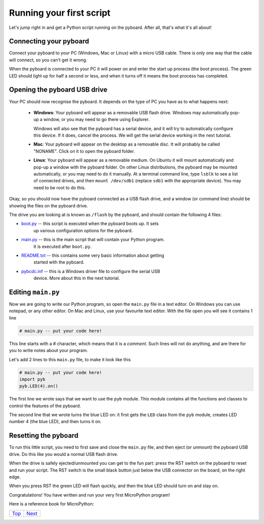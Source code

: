 .. _Top:

Running your first script
=========================

Let's jump right in and get a Python script running on the pyboard.  After
all, that's what it's all about!

Connecting your pyboard
-----------------------

Connect your pyboard to your PC (Windows, Mac or Linux) with a micro USB cable.
There is only one way that the cable will connect, so you can't get it wrong.

.. image:: /docs/pyboard/tutorial/img/pyboard_usb_micro.jpg

When the pyboard is connected to your PC it will power on and enter the start up
process (the boot process).  The green LED should light up for half a second or
less, and when it turns off it means the boot process has completed.

Opening the pyboard USB drive
-----------------------------

Your PC should now recognise the pyboard.  It depends on the type of PC you
have as to what happens next:

  - **Windows**: Your pyboard will appear as a removable USB flash drive.
    Windows may automatically pop-up a window, or you may need to go there
    using Explorer.

    Windows will also see that the pyboard has a serial device, and it will
    try to automatically configure this device.  If it does, cancel the process.
    We will get the serial device working in the next tutorial.

  - **Mac**: Your pyboard will appear on the desktop as a removable disc.
    It will probably be called "NONAME".  Click on it to open the pyboard folder.

  - **Linux**: Your pyboard will appear as a removable medium.  On Ubuntu
    it will mount automatically and pop-up a window with the pyboard folder.
    On other Linux distributions, the pyboard may be mounted automatically,
    or you may need to do it manually.  At a terminal command line, type ``lsblk``
    to see a list of connected drives, and then ``mount /dev/sdb1`` (replace ``sdb1``
    with the appropriate device).  You may need to be root to do this.

Okay, so you should now have the pyboard connected as a USB flash drive, and
a window (or command line) should be showing the files on the pyboard drive.

The drive you are looking at is known as ``/flash`` by the pyboard, and should contain
the following 4 files:

* `boot.py <http://micropython.org/resources/fresh-pyboard/boot.py>`_ -- this script is executed when the pyboard boots up.  It sets
    up various configuration options for the pyboard.

* `main.py <http://micropython.org/resources/fresh-pyboard/main.py>`_ -- this is the main script that will contain your Python program.
    It is executed after ``boot.py``.

* `README.txt <http://micropython.org/resources/fresh-pyboard/README.txt>`_ -- this contains some very basic information about getting
    started with the pyboard.

* `pybcdc.inf <http://micropython.org/resources/fresh-pyboard/pybcdc.inf>`_ -- this is a Windows driver file to configure the serial USB
    device.  More about this in the next tutorial.

Editing ``main.py``
-------------------

Now we are going to write our Python program, so open the ``main.py``
file in a text editor.  On Windows you can use notepad, or any other editor.
On Mac and Linux, use your favourite text editor.  With the file open you will
see it contains 1 line

.. code-block:: python

    # main.py -- put your code here!

This line starts with a # character, which means that it is a *comment*.  Such
lines will not do anything, and are there for you to write notes about your
program.

Let's add 2 lines to this ``main.py`` file, to make it look like this

.. code-block:: python

    # main.py -- put your code here!
    import pyb
    pyb.LED(4).on()

The first line we wrote says that we want to use the ``pyb`` module.
This module contains all the functions and classes to control the features
of the pyboard.

The second line that we wrote turns the blue LED on: it first gets the ``LED``
class from the ``pyb`` module, creates LED number 4 (the blue LED), and then
turns it on.

Resetting the pyboard
---------------------

To run this little script, you need to first save and close the ``main.py`` file,
and then eject (or unmount) the pyboard USB drive.  Do this like you would a
normal USB flash drive.

When the drive is safely ejected/unmounted you can get to the fun part:
press the RST switch on the pyboard to reset and run your script. The RST
switch is the small black button just below the USB connector on the board,
on the right edge.

When you press RST the green LED will flash quickly, and then the blue
LED should turn on and stay on.

Congratulations!  You have written and run your very first MicroPython
program!

Here is a reference book for MicroPython:

.. image:: /docs/pyboard/tutorial/img/MicroPython_textbook.jpg
      


+------------+-----------+
|   Top_     |  Next_    |
+------------+-----------+

.. _Next: 1_intro.rst
